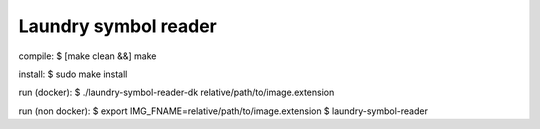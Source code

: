 
=====================
Laundry symbol reader
=====================


compile:
$ [make clean &&] make

install:
$ sudo make install

run (docker):
$ ./laundry-symbol-reader-dk relative/path/to/image.extension

run (non docker):
$ export IMG_FNAME=relative/path/to/image.extension
$ laundry-symbol-reader 
